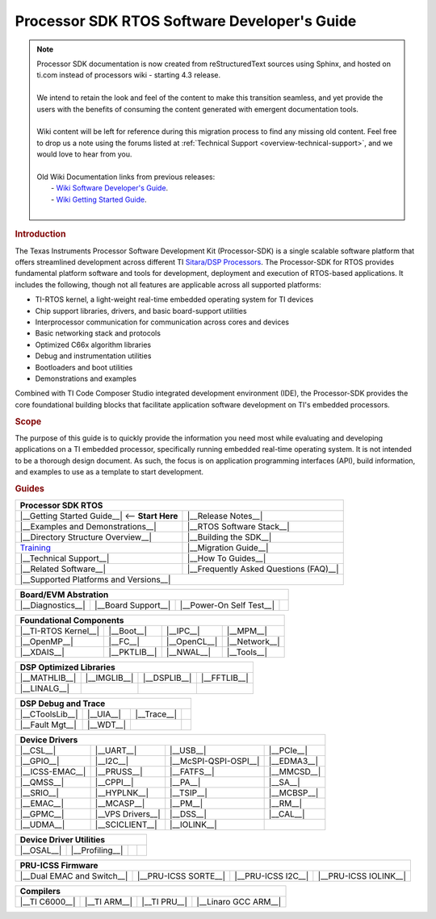 **********************************************
Processor SDK RTOS Software Developer's Guide
**********************************************

.. note::
   | Processor SDK documentation is now created from reStructuredText sources using
     Sphinx, and hosted on ti.com instead of processors wiki - starting
     4.3 release.
   |
   | We intend to retain the look and feel of the content
     to make this transition seamless, and yet provide the users with the benefits of
     consuming the content generated with emergent documentation tools.
   |
   | Wiki content will be left for reference during this migration process to find any missing old content. Feel free to drop us a note using the
     forums listed at :ref:`Technical Support <overview-technical-support>`, and we would love to hear from you.
   |
   | Old Wiki Documentation links from previous releases:
   |    - `Wiki Software Developer's Guide <http://processors.wiki.ti.com/index.php/Processor_SDK_RTOS_Software_Developer_Guide>`__.
   |    - `Wiki Getting Started Guide <http://processors.wiki.ti.com/index.php/Processor_SDK_RTOS_Getting_Started_Guide>`__.
   |

.. rubric:: Introduction
   :name: introduction

The Texas Instruments Processor Software Development Kit (Processor-SDK)
is a single scalable software platform that offers streamlined development
across different TI `Sitara/DSP Processors <http://www.ti.com/lsds/ti/processors/overview.page>`__.
The Processor-SDK for RTOS provides fundamental platform software and tools
for development, deployment and execution of RTOS-based applications.
It includes the following, though not all features are applicable across
all supported platforms:

-  TI-RTOS kernel, a light-weight real-time embedded operating system for TI devices
-  Chip support libraries, drivers, and basic board-support utilities
-  Interprocessor communication for communication across cores and devices
-  Basic networking stack and protocols
-  Optimized C66x algorithm libraries
-  Debug and instrumentation utilities
-  Bootloaders and boot utilities
-  Demonstrations and examples

Combined with TI Code Composer Studio integrated development environment (IDE),
the Processor-SDK provides the core foundational building blocks that facilitate
application software development on TI's embedded processors.

.. rubric:: Scope
   :name: scope

The purpose of this guide is to quickly provide the information you need most while
evaluating and developing applications on a TI embedded processor, specifically
running embedded real-time operating system. It is not intended to be a thorough
design document. As such, the focus is on application programming interfaces (API),
build information, and examples to use as a template to start development.

.. rubric:: Guides
   :name: guides

+------------------------------------------------------------------------+-------------------------------------------------------------------------------+
| **Processor SDK RTOS**                                                                                                                                 |
+========================================================================+===============================================================================+
| |__Getting Started Guide__|  <-- **Start Here**                        | |__Release Notes__|                                                           |
+------------------------------------------------------------------------+-------------------------------------------------------------------------------+
| |__Examples and Demonstrations__|                                      | |__RTOS Software Stack__|                                                     |
+------------------------------------------------------------------------+-------------------------------------------------------------------------------+
| |__Directory Structure Overview__|                                     | |__Building the SDK__|                                                        |
+------------------------------------------------------------------------+-------------------------------------------------------------------------------+
| `Training <https://training.ti.com/processor-sdk-training-series>`__   | |__Migration Guide__|                                                         |
+------------------------------------------------------------------------+-------------------------------------------------------------------------------+
| |__Technical Support__|                                                | |__How To Guides__|                                                           |
+------------------------------------------------------------------------+-------------------------------------------------------------------------------+
| |__Related Software__|                                                 | |__Frequently Asked Questions (FAQ)__|                                        |
+------------------------------------------------------------------------+-------------------------------------------------------------------------------+
| |__Supported Platforms and Versions__|                                                                                                                 |
+------------------------------------------------------------------------+-------------------------------------------------------------------------------+


.. |__Getting Started Guide__| replace:: :ref:`Getting Started Guide <overview-getting-started-guide>`
.. |__Release Notes__| replace:: :ref:`Release Notes <processor-sdk-rtos-release-notes>`
.. |__Examples and Demonstrations__| replace:: :ref:`Examples and Demonstrations <index-examples-demos>`
.. |__RTOS Software Stack__| replace:: :ref:`RTOS Software Stack <overview-rtos-software-stack>`
.. |__Directory Structure Overview__| replace:: :ref:`Directory Structure Overview <overview-directory-structure>`
.. |__Building the SDK__| replace:: :ref:`Building the SDK <overview-building-the-sdk>`
.. |__Migration Guide__| replace:: :ref:`Migration Guide <RTOS-SDK-Migration-Guide-label>`
.. |__Technical Support__| replace:: :ref:`Technical Support <overview-technical-support>`
.. |__How To Guides__| replace:: :ref:`How To Guides <index-how-to-guides>`
.. |__Related Software__| replace:: :ref:`Related Software <overview-related-software>`
.. |__Frequently Asked Questions (FAQ)__| replace:: :ref:`Frequently Asked Questions (FAQ) <index-faq>`
.. |__Supported Platforms and Versions__| replace:: :ref:`Supported Platforms and Versions <RTOS-SDK-Supported-Platforms>`

+---------------------+---------------------+--------------------------+-------------------+
| **Board/EVM Abstration**                                                                 |
+=====================+=====================+==========================+===================+
| |__Diagnostics__|   | |__Board Support__| | |__Power-On Self Test__| |                   |
+---------------------+---------------------+--------------------------+-------------------+

.. |__Diagnostics__| replace:: :ref:`Diagnostics <index-board-diagnostics>`
.. |__Board Support__| replace:: :ref:`Board Support <board-board-support>`
.. |__Power-On Self Test__| replace:: :ref:`Power-On Self Test <board-power-on-self-test>`

+---------------------+-------------------+--------------------+--------------------+
| **Foundational Components**                                                       |
+=====================+===================+====================+====================+
| |__TI-RTOS Kernel__|| |__Boot__|        | |__IPC__|          | |__MPM__|          |
+---------------------+-------------------+--------------------+--------------------+
| |__OpenMP__|        | |__FC__|          | |__OpenCL__|       | |__Network__|      |
+---------------------+-------------------+--------------------+--------------------+
| |__XDAIS__|         | |__PKTLIB__|      | |__NWAL__|         | |__Tools__|        |
+---------------------+-------------------+--------------------+--------------------+

.. |__TI-RTOS Kernel__| replace:: :ref:`TI-RTOS Kernel <foundational-components-ti-rtos-kernel>`
.. |__Boot__| replace:: :ref:`BOOT <foundational-components-boot>`
.. |__IPC__| replace:: :ref:`IPC <foundational-components-IPC>`
.. |__MPM__| replace:: :ref:`MPM <foundational-components-mpm>`
.. |__OpenMP__| replace:: :ref:`OpenMP <foundational-components-openmp>`
.. |__FC__| replace:: :ref:`FC <foundational-components-fc>`
.. |__OpenCL__| replace:: :ref:`OpenCL <foundational-components-opencl>`
.. |__Network__| replace:: :ref:`Network <foundational-components-ndk>`
.. |__XDAIS__| replace:: :ref:`XDAIS <foundational-components-xdais>`
.. |__PKTLIB__| replace:: :ref:`PKTLIB <foundational-components-pktlib>`
.. |__NWAL__| replace:: :ref:`NWAL <foundational-components-nwal>`
.. |__Tools__| replace:: :ref:`Tools <foundational-components-tools>`


+---------------------+-------------------+--------------------+--------------------+
| **DSP Optimized Libraries**                                                       |
+=====================+===================+====================+====================+
| |__MATHLIB__|       | |__IMGLIB__|      | |__DSPLIB__|       | |__FFTLIB__|       |
+---------------------+-------------------+--------------------+--------------------+
| |__LINALG__|        |                   |                    |                    |
+---------------------+-------------------+--------------------+--------------------+

.. |__MATHLIB__| replace:: :ref:`MATHLIB <dsp-sw-dsp-optimized-libraries>`
.. |__IMGLIB__| replace:: :ref:`IMGLIB <dsp-sw-dsp-optimized-libraries>`
.. |__DSPLIB__| replace:: :ref:`DSPLIB <dsp-sw-dsp-optimized-libraries>`
.. |__FFTLIB__| replace:: :ref:`FFTLIB <dsp-sw-dsp-optimized-libraries>`
.. |__LINALG__| replace:: :ref:`LINALG <dsp-sw-dsp-optimized-libraries>`


+---------------------+-------------------+--------------------+--------------------+
| **DSP Debug and Trace**                                                           |
+=====================+===================+====================+====================+
| |__CToolsLib__|     | |__UIA__|         | |__Trace__|        |                    |
+---------------------+-------------------+--------------------+--------------------+
| |__Fault Mgt__|     | |__WDT__|         |                    |                    |
+---------------------+-------------------+--------------------+--------------------+

.. |__CToolsLib__| replace:: :ref:`CToolsLib <dsp-sw-ctoolslib>`
.. |__UIA__| replace:: :ref:`UIA <dsp-sw-uia>`
.. |__Trace__| replace:: :ref:`Trace <dsp-sw-trace>`
.. |__Fault Mgt__| replace:: :ref:`Fault Mgt <dsp-sw-fault-management>`
.. |__WDT__| replace:: :ref:`WDT <dsp-sw-wdt>`

+-----------------------------+----------------------------+----------------------------+----------------------------+
| **Device Drivers**                                                                                                 |
+=============================+============================+============================+============================+
| |__CSL__|                   | |__UART__|                 | |__USB__|                  | |__PCIe__|                 |
+-----------------------------+----------------------------+----------------------------+----------------------------+
| |__GPIO__|                  | |__I2C__|                  | |__McSPI-QSPI-OSPI__|      | |__EDMA3__|                |
+-----------------------------+----------------------------+----------------------------+----------------------------+
||__ICSS-EMAC__|              | |__PRUSS__|                | |__FATFS__|                | |__MMCSD__|                |
+-----------------------------+----------------------------+----------------------------+----------------------------+
| |__QMSS__|                  | |__CPPI__|                 | |__PA__|                   | |__SA__|                   |
+-----------------------------+----------------------------+----------------------------+----------------------------+
| |__SRIO__|                  | |__HYPLNK__|               | |__TSIP__|                 | |__MCBSP__|                |
+-----------------------------+----------------------------+----------------------------+----------------------------+
| |__EMAC__|                  | |__MCASP__|                | |__PM__|                   | |__RM__|                   |
+-----------------------------+----------------------------+----------------------------+----------------------------+
| |__GPMC__|                  | |__VPS Drivers__|          | |__DSS__|                  | |__CAL__|                  |
+-----------------------------+----------------------------+----------------------------+----------------------------+
| |__UDMA__|                  | |__SCICLIENT__|            |  |__IOLINK__|              |                            |
+-----------------------------+----------------------------+----------------------------+----------------------------+

.. |__CSL__| replace:: :ref:`CSL <device-driver-csl>`
.. |__UART__| replace:: :ref:`UART <device-driver-uart>`
.. |__USB__| replace:: :ref:`USB <device-driver-usb>`
.. |__PCIe__| replace:: :ref:`PCIe <device-driver-pcie>`
.. |__GPIO__| replace:: :ref:`GPIO <device-driver-gpio>`
.. |__I2C__| replace:: :ref:`I2C <device-driver-i2c>`
.. |__McSPI-QSPI-OSPI__| replace:: :ref:`McSPI-QSPI-OSPI <device-driver-mcspi-qspi-ospi>`
.. |__EDMA3__| replace:: :ref:`EDMA3 <device-driver-edma3>`
.. |__ICSS-EMAC__| replace:: :ref:`ICSS-EMAC(DRIVER,FIRMWARE) <device-driver-icss-emac>`
.. |__PRUSS__| replace:: :ref:`PRUSS <device-driver-pruss>`
.. |__FATFS__| replace:: :ref:`FATFS <device-driver-fatfs>`
.. |__MMCSD__| replace:: :ref:`MMCSD <device-driver-mmcsd>`
.. |__QMSS__| replace:: :ref:`QMSS <device-driver-qmss>`
.. |__CPPI__| replace:: :ref:`CPPI <device-driver-cppi>`
.. |__PA__| replace:: :ref:`PA <device-driver-pa>`
.. |__SA__| replace:: :ref:`SA <device-driver-sa>`
.. |__SRIO__| replace:: :ref:`SRIO <device-driver-srio>`
.. |__HYPLNK__| replace:: :ref:`HYPLNK <device-driver-hyplnk>`
.. |__TSIP__| replace:: :ref:`TSIP <device-driver-tsip>`
.. |__MCBSP__| replace:: :ref:`MCBSP <device-driver-mcbsp>`
.. |__EMAC__| replace:: :ref:`EMAC <device-driver-emac>`
.. |__MCASP__| replace:: :ref:`MCASP <device-driver-mcasp>`
.. |__PM__| replace:: :ref:`PM <device-driver-pm>`
.. |__RM__| replace:: :ref:`RM <device-driver-rm>`
.. |__GPMC__| replace:: :ref:`GPMC <device-driver-gpmc>`
.. |__VPS Drivers__| replace:: :ref:`VPS Drivers <device-driver-vps-drivers>`
.. |__DSS__| replace:: :ref:`DSS <device-driver-dss>`
.. |__CAL__| replace:: :ref:`CAL <device-driver-cal>`
.. |__UDMA__| replace:: :ref:`UDMA <device-driver-udma>`
.. |__SCICLIENT__| replace:: :ref:`SCICLIENT <device-driver-sciclient>`
.. |__IOLINK__| replace:: :ref:`IOLINK <device-driver-iolink>`


+-----------------------------+----------------------------+----------------------------+----------------------------+
| **Device Driver Utilities**                                                                                        |
+=============================+============================+============================+============================+
| |__OSAL__|                  | |__Profiling__|            |                            |                            |
+-----------------------------+----------------------------+----------------------------+----------------------------+

.. |__OSAL__| replace:: :ref:`OSAL <device-driver-osal>`
.. |__Profiling__| replace:: :ref:`Profiling <device-driver-profiling>`


+-----------------------------+----------------------------+----------------------------+----------------------------+
| **PRU-ICSS Firmware**                                                                                              |
+=============================+============================+============================+============================+
| |__Dual EMAC and Switch__|  | |__PRU-ICSS SORTE__|       | |__PRU-ICSS I2C__|         | |__PRU-ICSS IOLINK__|      |
+-----------------------------+----------------------------+----------------------------+----------------------------+

.. |__Dual EMAC and Switch__| replace:: :ref:`Dual EMAC and Switch <pru-icss-fw-dual-emac-and-switch>`
.. |__PRU-ICSS SORTE__| replace:: :ref:`PRU-ICSS SORTE <pru-icss-fw-pru-icss-sorte>`
.. |__PRU-ICSS I2C__| replace:: :ref:`PRU-ICSS I2C <pru-icss-fw-pru-icss-i2c>`
.. |__PRU-ICSS IOLINK__| replace:: :ref:`PRU-ICSS IOLINK <pru-icss-fw-pru-icss-iolink>`


+-----------------------------+----------------------------+----------------------------+----------------------------+
| **Compilers**                                                                                                      |
+=============================+============================+============================+============================+
| |__TI C6000__|              | |__TI ARM__|               | |__TI PRU__|               | |__Linaro GCC ARM__|       |
+-----------------------------+----------------------------+----------------------------+----------------------------+

.. |__TI C6000__| replace:: :ref:`TI C6000 <compilers-ti-c6000>`
.. |__TI ARM__| replace:: :ref:`TI ARM <compilers-ti-arm>`
.. |__TI PRU__| replace:: :ref:`TI PRU <compilers-ti-pru>`
.. |__Linaro GCC ARM__| replace:: :ref:`Linaro GCC ARM <compilers-linaro-gcc-arm>`
